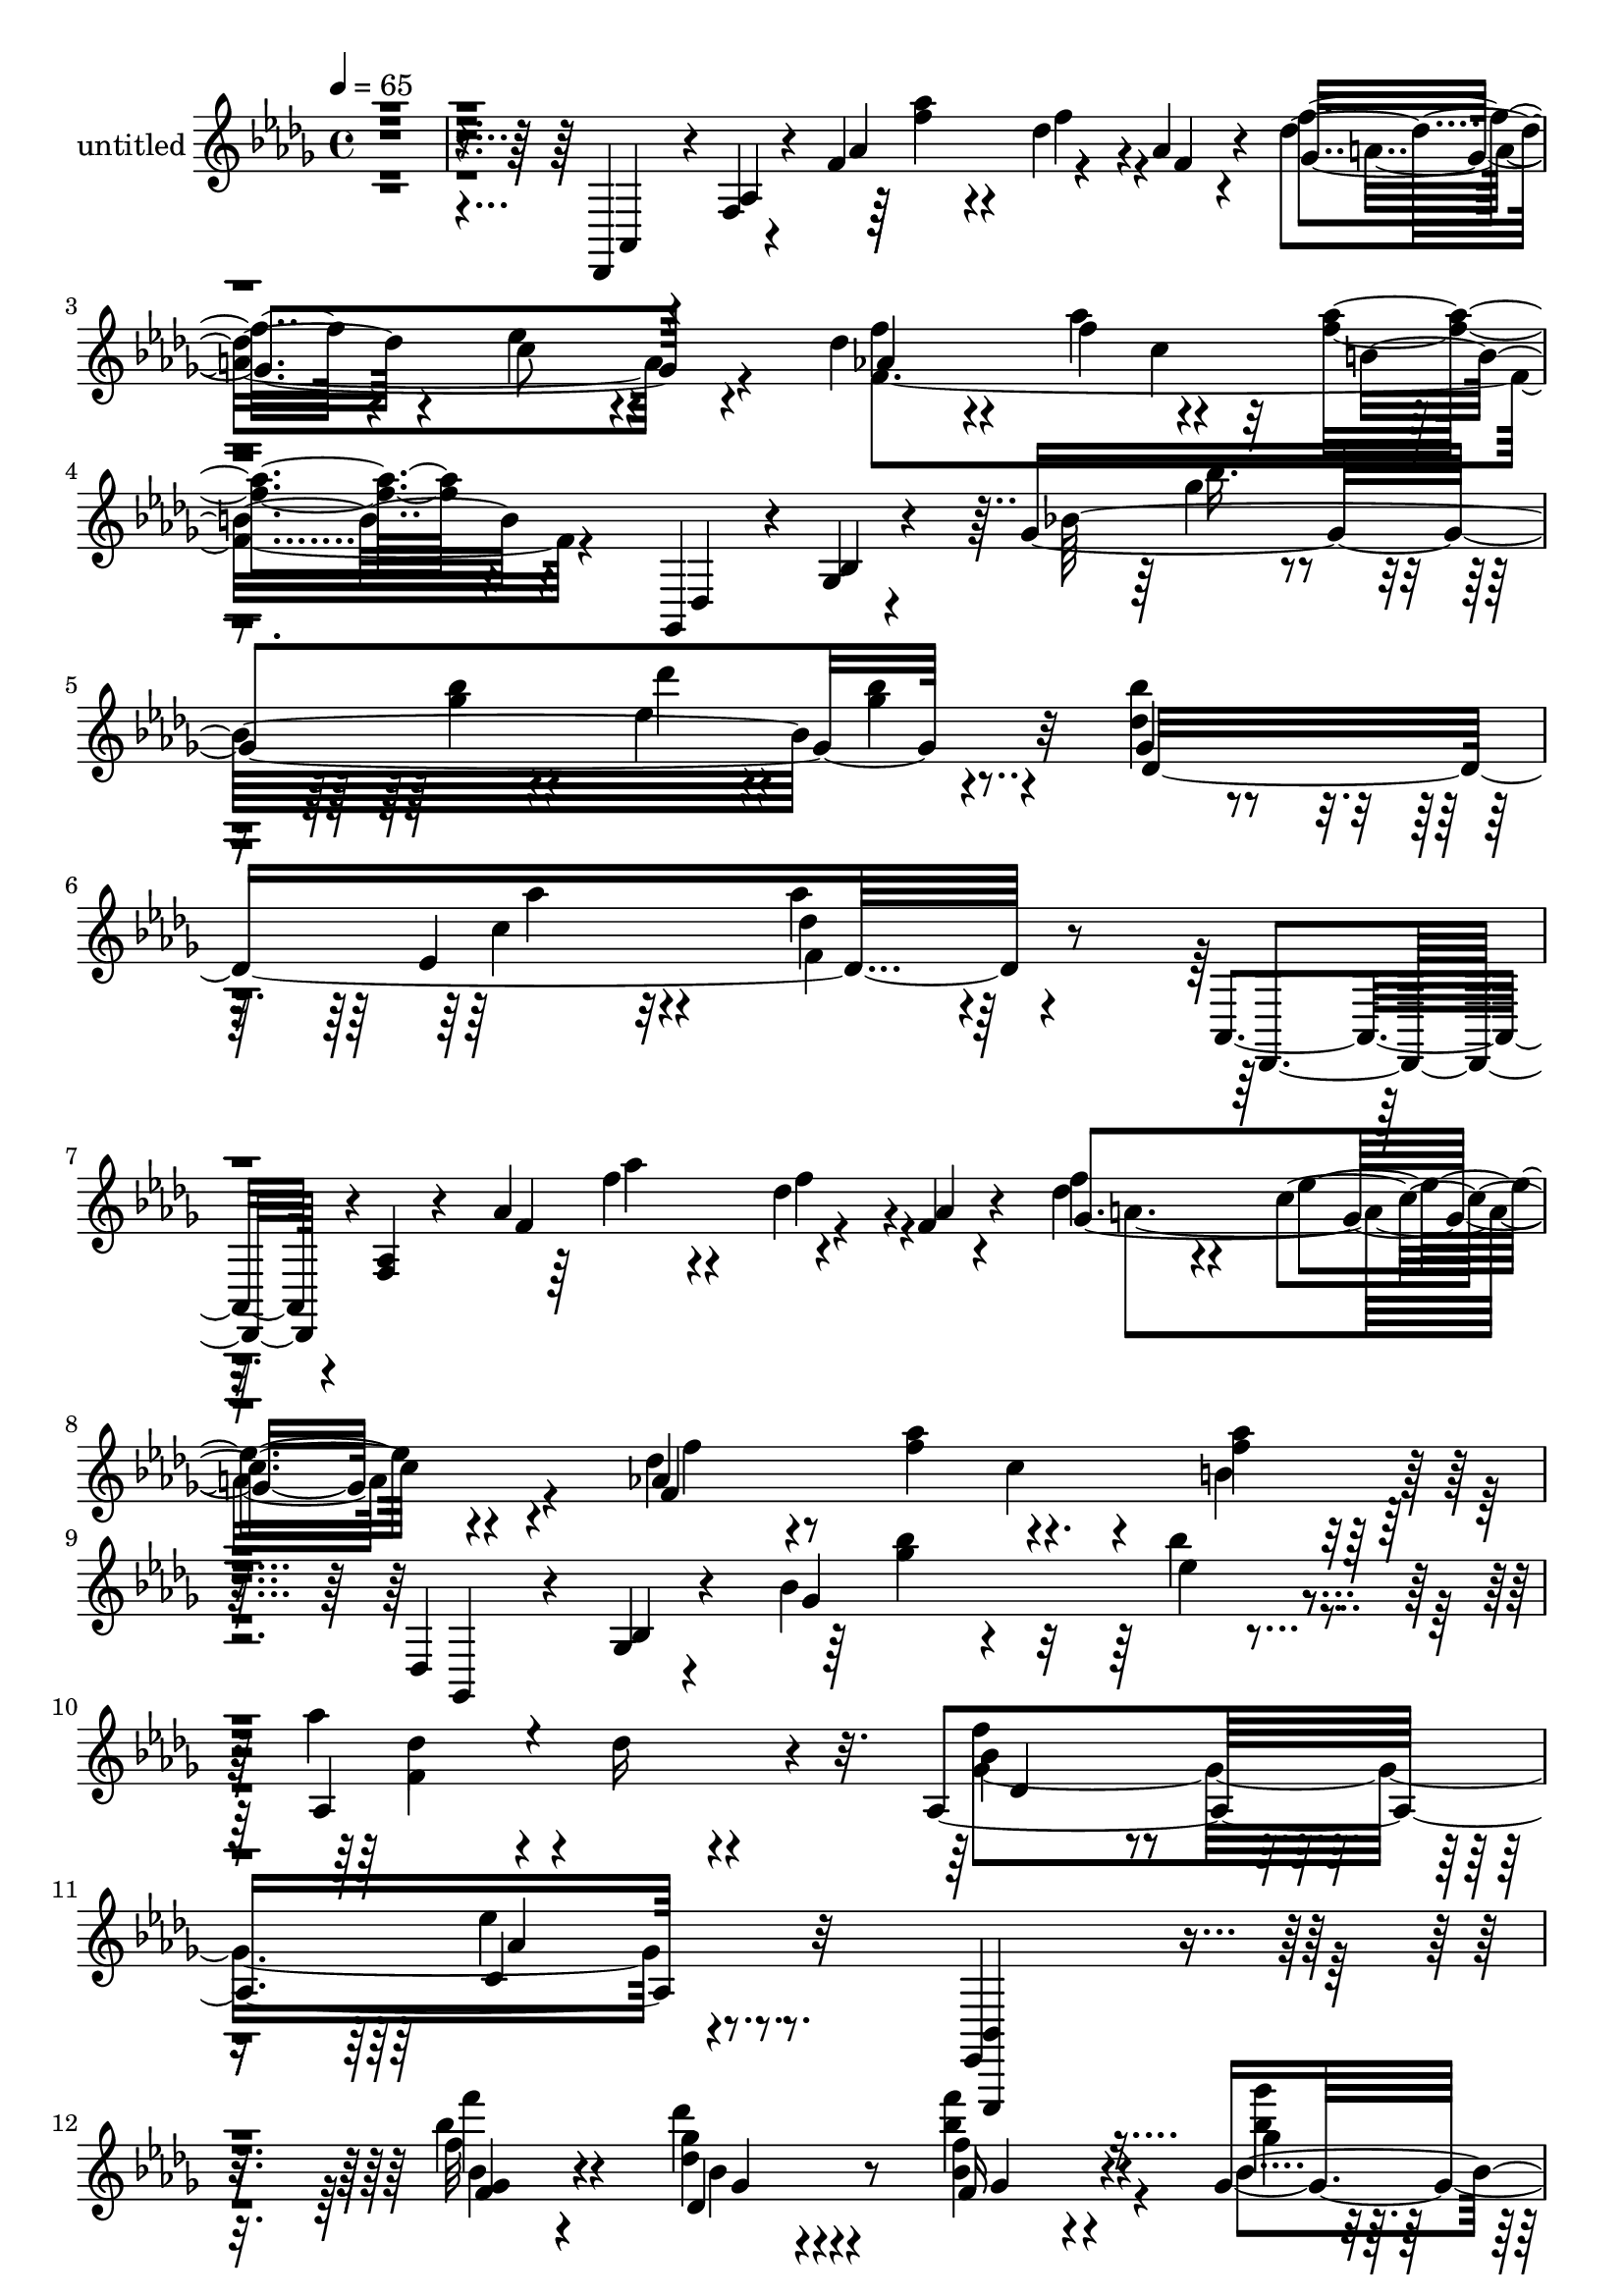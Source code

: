 % Lily was here -- automatically converted by c:/Program Files (x86)/LilyPond/usr/bin/midi2ly.py from output/midi/dh190pa.mid
\version "2.14.0"

\layout {
  \context {
    \Voice
    \remove "Note_heads_engraver"
    \consists "Completion_heads_engraver"
    \remove "Rest_engraver"
    \consists "Completion_rest_engraver"
  }
}

trackAchannelA = {


  \key des \major
    
  \set Staff.instrumentName = "untitled"
  
  \time 4/4 
  

  \key des \major
  
  \tempo 4 = 65 
  \skip 4*10552/120 
  \tempo 4 = 86 
  \skip 4*5289/120 
  \tempo 4 = 75 
  \skip 4*2578/120 
  \tempo 4 = 75 
  \skip 4*197/120 
  \tempo 4 = 75 
  \skip 4*198/120 
  \tempo 4 = 73 
  \skip 4*198/120 
  \tempo 4 = 72 
  \skip 4*198/120 
  \tempo 4 = 72 
  \skip 4*198/120 
  \tempo 4 = 71 
  \skip 4*197/120 
  \tempo 4 = 69 
  \skip 4*198/120 
  \tempo 4 = 69 
  \skip 4*198/120 
  \tempo 4 = 67 
  \skip 4*198/120 
  \tempo 4 = 67 
  \skip 4*198/120 
  \tempo 4 = 65 
  \skip 4*1/120 
  \tempo 4 = 75 
  \skip 4*12/120 
  \tempo 4 = 65 
  \skip 4*4527/120 
  \tempo 4 = 75 
  
}

trackA = <<
  \context Voice = voiceA \trackAchannelA
>>


trackBchannelA = {
  
}

trackBchannelB = \relative c {
  r4*580/120 des,4*26/120 r4*9/120 f' r4*33/120 f'4*179/120 r4*27/120 aes4*11/120 
  r4*42/120 f'4*57/120 r4*68/120 c8 r4*70/120 des4*61/120 r4*61/120 f4*67/120 
  r4*66/120 <aes f >4*97/120 r4*168/120 ges,,,4*34/120 r4*8/120 ges'4*9/120 
  r4*35/120 ges'4*438/120 r32*5 <bes' des, >4*59/120 r4*71/120 ees,,4*69/120 
  r32*5 des'4*141/120 r4*145/120 aes,,4*35/120 r4*3/120 <aes' f >4*9/120 
  r4*36/120 aes'4*178/120 r4*33/120 f4*9/120 r4*41/120 f'4*61/120 
  r4*64/120 c4*70/120 r4*62/120 des4*61/120 r4*64/120 f4*66/120 
  r4*72/120 <f aes >4*113/120 r4*149/120 des,,4*23/120 r4*17/120 ges4*9/120 
  r4*37/120 bes'4*178/120 r4*85/120 aes'4*93/120 r4*32/120 des,16 
  r4*102/120 aes,4*378/120 r32*9 ees,4*108/120 r4*157/120 f''''4*104/120 
  r4*84/120 <des, ges >4*18/120 r4*66/120 <bes f' >4*29/120 r4*56/120 ges16. 
  r4*52/120 aes''16 r4*232/120 <ees,,,, bes' ees,, >4*55/120 r4*137/120 f''''4*81/120 
  r4*115/120 <bes,, des' >4*18/120 r4*82/120 des4*16/120 r4*89/120 des,4*40/120 
  r4*65/120 c''32*5 r4*201/120 ees,,,,16. r4*149/120 f'''4*48/120 
  r4*122/120 des,4*21/120 r4*65/120 f''4*27/120 r4*57/120 ges,4*33/120 
  r4*68/120 aes'4*148/120 r4*76/120 bes,4*33/120 r4*79/120 f'4*82/120 
  r4*42/120 bes,4*39/120 r4*84/120 des4*53/120 r4*97/120 c4*132/120 
  r4*79/120 f,,4*229/120 r4*102/120 e4*283/120 r4*76/120 ees4*302/120 
  r4*163/120 aes,,4*97/120 r4*49/120 aes''4*46/120 r4*4/120 ees'32*21 
  r4*252/120 des,,,4*39/120 r4*1/120 aes'4*11/120 r4*27/120 f'4*11/120 
  r4*24/120 aes4*26/120 r4*7/120 des32 r4*21/120 f4*12/120 r4*24/120 f,,4*41/120 
  r4*37/120 f'4*13/120 r4*28/120 aes4*32/120 r4*12/120 c4*16/120 
  r4*35/120 f4*9/120 r16. des,,4*36/120 aes'4*11/120 r4*24/120 f'4*10/120 
  r16 aes4*27/120 r4*12/120 des4*16/120 r4*27/120 f4*14/120 r16 f,,4*47/120 
  r4*41/120 f'4*12/120 r4*36/120 aes4*29/120 r4*23/120 c4*17/120 
  r4*50/120 f4*11/120 r4*81/120 des,,4*32/120 r4*14/120 aes'4*10/120 
  r4*28/120 f'4*16/120 r4*28/120 aes4*27/120 r4*14/120 des4*16/120 
  r4*33/120 f4*6/120 r4*34/120 f,,4*56/120 r4*26/120 f'4*14/120 
  r4*26/120 aes4*36/120 r4*2/120 c4*48/120 r4*48/120 ges,4*33/120 
  r4*8/120 des'4*11/120 r4*32/120 bes'4*9/120 r4*34/120 des4*44/120 
  r4*43/120 ges4*17/120 r4*24/120 aes4*35/120 r4*10/120 bes4*33/120 
  r4*11/120 des16. r4*41/120 ges4*39/120 r4*4/120 bes4*48/120 r4*1/120 des,,,,4*42/120 
  r4*2/120 aes'4*9/120 r4*36/120 f'4*13/120 r4*32/120 aes4*17/120 
  r4*22/120 des4*37/120 r4*8/120 f4*7/120 r4*43/120 f,,4*40/120 
  r4*4/120 c'4*6/120 r4*37/120 aes'4*13/120 r4*35/120 bes,4*40/120 
  r4*2/120 f'4*5/120 r4*41/120 des'4*7/120 r16. ees,,4*39/120 r4*3/120 bes'4*7/120 
  r4*35/120 ges'8 r4*3/120 aes,4*47/120 r4*36/120 bes'4*14/120 
  | % 29
  r4*31/120 des4*40/120 r4*11/120 ges4*38/120 r4*16/120 bes4*28/120 
  r4*35/120 c16. r4*24/120 bes4*32/120 r4*47/120 aes4*32/120 r4*107/120 des,,,4*33/120 
  r4*8/120 aes'4*10/120 r16 f'4*20/120 r4*21/120 aes4*35/120 r4*6/120 des4*44/120 
  r4*12/120 f4*9/120 r4*42/120 f,,4*50/120 r4*31/120 f'4*12/120 
  r4*29/120 aes4*47/120 r4*42/120 f'4*7/120 r4*50/120 bes'4*148/120 
  des4*235/120 r4*3/120 des,4*106/120 r4*55/120 bes'4*71/120 aes4*98/120 
  r4*50/120 des,4*48/120 r4*96/120 f4*88/120 r4*81/120 ees4*153/120 
  r4*143/120 ges,,4*134/120 r16 aes,4*18/120 r4*16/120 ees'32 r4*13/120 aes,4*17/120 
  r4*11/120 ees'4*13/120 r4*13/120 <ges bes >4*26/120 r4*1/120 ees4*14/120 
  r4*21/120 aes,4*31/120 r4*3/120 ees'4*26/120 r4*4/120 aes,4*27/120 
  r4*33/120 aes4*18/120 r4*7/120 ees'4*12/120 r4*13/120 aes,4*24/120 
  r4*2/120 ees'4*14/120 r4*9/120 aes,4*17/120 r4*6/120 ees'4*13/120 
  r4*10/120 aes,4*16/120 r4*9/120 ees'4*13/120 r4*11/120 aes,4*14/120 
  r4*11/120 ees'4*10/120 r4*12/120 aes,4*19/120 r4*5/120 ees'4*12/120 
  r4*16/120 aes,4*29/120 r4*2/120 ees'4*25/120 r4*6/120 aes,4*17/120 
  r4*12/120 ees'4*22/120 r4*10/120 aes,4*37/120 ees'4*9/120 r4*42/120 des'4*62/120 
  r4*9/120 bes4*42/120 r4*1/120 bes'4*12/120 r4*7/120 bes,4*56/120 
  r4*7/120 aes4*63/120 bes4*71/120 r4*2/120 des4*81/120 r4*1/120 c4*191/120 
  r4*37/120 bes''4*100/120 r4*5/120 des,4*55/120 r4*8/120 bes'4*23/120 
  r4*17/120 ees,4*20/120 r4*14/120 bes'4*21/120 r4*18/120 ees, 
  r32 bes'4*14/120 r4*11/120 aes,4*37/120 r4*23/120 bes'4*11/120 
  r4*8/120 bes,4*55/120 r4*10/120 bes'4*26/120 r4*23/120 ees,16 
  r4*19/120 bes'4*26/120 r4*2/120 c,4*34/120 r4*19/120 ges'4*28/120 
  r4*1/120 bes4*10/120 r4*21/120 c4*32/120 r4*35/120 
  | % 39
  ges'4*33/120 r4*12/120 bes4*14/120 r4*124/120 f,,4*297/120 
  | % 40
  r4*56/120 e4*338/120 r4*54/120 ees4*290/120 r4*125/120 aes,,4*78/120 
  r4*25/120 c'4*56/120 r4*52/120 ees'4*324/120 r4*295/120 des,,,4*46/120 
  r4*2/120 aes''4*12/120 r4*42/120 aes'4*192/120 r4*21/120 aes4*18/120 
  r4*48/120 ges4*221/120 r4*46/120 f'4*55/120 r4*61/120 f4*58/120 
  c4*17/120 r8 aes'4*121/120 r4*149/120 des,,,4*29/120 r4*11/120 bes'4*12/120 
  r4*34/120 bes'4*379/120 r4*84/120 des4*70/120 r4*49/120 ees,4*72/120 
  r4*57/120 f4*145/120 r4*152/120 aes,,4*35/120 r4*5/120 f'4*10/120 
  r4*37/120 aes'4*164/120 r4*27/120 aes4*17/120 r4*37/120 ges4*197/120 
  r4*54/120 des'4*61/120 r4*57/120 f4*63/120 r4*71/120 aes4*109/120 
  r4*161/120 ges,,,4*28/120 r32 bes'4*11/120 r4*35/120 ges'4*166/120 
  r4*86/120 des'4*73/120 r4*50/120 des16 r32*5 aes,4*437/120 r4*139/120 des,,4*39/120 
  r4*2/120 aes'4*12/120 r4*23/120 f'4*18/120 r4*19/120 aes4*29/120 
  r4*3/120 des4*22/120 r4*12/120 f32 r4*16/120 f,,4*39/120 r4*25/120 f'4*18/120 
  r4*12/120 aes4*27/120 r4*4/120 c4*16/120 r4*16/120 f4*13/120 
  r4*24/120 des,,4*36/120 r4*37/120 f'4*13/120 r4*27/120 aes4*26/120 
  r4*11/120 des r4*26/120 f4*16/120 r4*24/120 f,,4*52/120 r16 f'4*44/120 
  r4*42/120 c'4*20/120 r16 f32 r4*29/120 des,4*34/120 r16 f'32 
  r4*20/120 aes4*22/120 r4*8/120 des4*20/120 r4*11/120 f4*12/120 
  r4*16/120 f,,4*32/120 r4*25/120 f'32 r4*10/120 aes4*19/120 r4*8/120 c4*22/120 
  r4*8/120 f4*23/120 r4*5/120 des,4*32/120 r4*25/120 f'4*8/120 
  r4*23/120 aes4*29/120 r4*1/120 des4*28/120 r4*5/120 f4*25/120 
  r4*5/120 f,,4*234/120 r4*69/120 e16. r4*38/120 aes'4*416/120 
  r4*242/120 des,,,,8 r16. f'4*34/120 r4*16/120 aes r4*31/120 des4*103/120 
  r4*12/120 aes'4*70/120 r4*4/120 des4*17/120 r4*98/120 f4*342/120 
}

trackBchannelBvoiceB = \relative c {
  r4*581/120 aes4*24/120 r4*10/120 aes'4*11/120 r4*34/120 aes'4*176/120 
  r4*28/120 f4*9/120 r4*43/120 des'4*59/120 r4*66/120 ees4*61/120 
  r4*70/120 f4*58/120 r4*63/120 aes4*69/120 r4*65/120 b,4*97/120 
  r4*168/120 des,,4*33/120 r4*8/120 bes'4*11/120 r4*34/120 bes'32*29 
  r4*77/120 ges4*64/120 r4*67/120 c4*69/120 r4*74/120 aes'4*146/120 
  r4*141/120 des,,,,4*35/120 r4*48/120 f''4*176/120 r4*34/120 aes4*10/120 
  r4*40/120 des4*64/120 r4*62/120 ees4*70/120 r4*61/120 aes,4*187/120 
  c4*20/120 r4*56/120 b4*118/120 r4*145/120 ges,,4*23/120 r4*16/120 bes'4*10/120 
  r4*37/120 ges'4*178/120 r4*84/120 aes,4*211/120 r4*47/120 bes'4*160/120 
  r4*80/120 ees4*127/120 r4*145/120 <bes,, ees,, >4*110/120 r4*155/120 f'''32*7 
  r4*83/120 des'4*20/120 r4*64/120 f,,16 r4*56/120 ges'4*34/120 
  r4*63/120 bes,4*37/120 r4*416/120 bes'4*82/120 r4*114/120 ges4*19/120 
  r4*81/120 ges,4*18/120 r4*87/120 des''4*41/120 r4*65/120 <bes, ges >4*66/120 
  r4*209/120 bes,,4*46/120 r4*148/120 f''''4*49/120 r4*122/120 <des, ges >4*17/120 
  r4*69/120 <f ges, >4*23/120 r8 bes4*34/120 r4*67/120 bes,16*5 
  r4*74/120 ges''4*34/120 r4*78/120 bes,8. r4*158/120 des,4*56/120 
  r4*94/120 c4*130/120 r32*7 aes4*213/120 r4*121/120 aes4*238/120 
  r4*122/120 aes4*260/120 r4*226/120 ges,4*56/120 r4*147/120 aes''4*260/120 
  r4*506/120 c,,,4*23/120 r4*486/120 c4*29/120 r4*277/120 aes'''4*227/120 
  r4*32/120 f4*98/120 r4*23/120 aes4*84/120 f,4*6/120 r4*43/120 bes'4*84/120 
  r4*46/120 des4*221/120 r4*36/120 ees,4*35/120 r4*100/120 aes4*172/120 
  r4*97/120 f8. r4*44/120 des4*96/120 r4*44/120 f4*143/120 r4*5/120 ees32*15 
  r4*71/120 ees,4*34/120 r4*35/120 des4*29/120 r4*49/120 c4*38/120 
  r4*102/120 aes''4*230/120 r4*40/120 f4*106/120 r4*16/120 aes4*100/120 
  r4*46/120 ges,,,4*44/120 r4*3/120 des'4*11/120 r4*39/120 bes'4*8/120 
  r4*41/120 des4*51/120 r16. ges16 r4*19/120 aes4*33/120 r4*14/120 bes16. 
  r4*50/120 ees4*51/120 ges4*62/120 r4*71/120 des4*104/120 r4*188/120 ges,4*323/120 
  r4*145/120 bes,4*132/120 r16 ges4*35/120 r4*26/120 bes4*28/120 
  r4*27/120 aes,4*25/120 r4*36/120 des'4*119/120 r4*55/120 bes'16. 
  r4*51/120 <des, ees >4*17/120 r4*32/120 <des bes >4*8/120 r4*18/120 des4*4/120 
  r4*17/120 ees4*20/120 r4*33/120 ees4*167/120 r4*62/120 ees4*14/120 
  r4*5/120 ges32 r4*1/120 bes4*10/120 r4*19/120 ees,4*17/120 r4*1/120 ges4*12/120 
  r4*33/120 ees4*16/120 r4*1/120 ges4*11/120 r4*1/120 bes4*12/120 
  r4*19/120 ees,4*18/120 r32 bes' r4*19/120 ees, ges4*16/120 r4*2/120 bes4*13/120 
  r4*25/120 ees,4*22/120 r4*18/120 bes'4*11/120 r4*37/120 ees,4*21/120 
  r4*4/120 ges4*20/120 r4*8/120 bes4*5/120 r4*26/120 c4*32/120 
  r4*1/120 ees4*38/120 r4*1/120 ges4*48/120 r4*128/120 ees16 r4*32/120 bes4*36/120 
  r4*37/120 bes4*22/120 r4*13/120 ges'4*19/120 r4*38/120 ees4*6/120 
  r4*9/120 ges4*17/120 r4*55/120 ees4*27/120 r4*40/120 des16. r4*2/120 ges4*27/120 
  r4*52/120 ees4*36/120 r4*83/120 ees'4*41/120 r4*201/120 aes,,4*281/120 
  r4*77/120 aes32*21 r4*74/120 aes4*254/120 r4*187/120 ges,4*52/120 
  r4*54/120 aes'4*53/120 r4*59/120 aes'4*267/120 r4*295/120 aes,,,4*46/120 
  r4*2/120 f'4*9/120 r16. f'4*190/120 r4*23/120 f4*20/120 r16. a4*222/120 
  r16. des4*57/120 r4*59/120 aes'8 r4*76/120 f4*121/120 r4*148/120 ges,,,16 
  r4*11/120 ges'4*9/120 r4*36/120 ges'4*381/120 r4*82/120 des4*398/120 
  r4*148/120 des,,4*34/120 r4*5/120 aes''4*11/120 r4*36/120 f'32*11 
  r4*27/120 f32 r4*39/120 f'4*66/120 r4*58/120 c4*66/120 r4*61/120 f8 
  r4*57/120 aes4*64/120 r4*70/120 f4*110/120 r4*161/120 des,,4*28/120 
  r32 ges4*9/120 r4*37/120 bes'4*161/120 r8. aes,4*137/120 r4*109/120 des4*206/120 
  r4*91/120 ees'4*118/120 r4*386/120 c,,16 r32*11 aes4*12/120 r4*222/120 c4*48/120 
  r4*36/120 aes'4*23/120 r4*146/120 aes4*9/120 r4*176/120 c4*23/120 
  r4*144/120 aes'4*8/120 r4*178/120 c32*13 r4*115/120 b4*9/120 
  r4*77/120 b'4*40/120 r4*43/120 aes'4*39/120 r4*19/120 b4*73/120 
  r32*7 des4*22/120 r4*273/120 <f aes >1 r4*58/120 des,4*298/120 
}

trackBchannelBvoiceC = \relative c {
  r4*712/120 f''4*40/120 r4*68/120 des4*40/120 r4*56/120 ges,4*191/120 
  r4*65/120 aes4*179/120 c4*28/120 r4*448/120 ges'4*44/120 r4*72/120 ges4*26/120 
  r4*87/120 ees4*54/120 r4*64/120 ges4*32/120 r4*85/120 des,8*7 
  r4*279/120 f'4*40/120 r4*68/120 des4*39/120 r4*57/120 ges,4*201/120 
  r4*56/120 f4*380/120 r32*19 <bes' ges >4*44/120 r4*61/120 bes4*20/120 
  r4*85/120 des,4*104/120 r4*153/120 f4*163/120 r4*77/120 c,4*129/120 
  r4*408/120 bes''4*106/120 r4*82/120 des,,4*24/120 r8 bes''4*31/120 
  r4*55/120 bes4*36/120 r4*61/120 aes,4*39/120 r4*414/120 f'4*83/120 
  r4*113/120 des4*22/120 r4*79/120 bes4*13/120 r4*92/120 ges4*37/120 
  r4*68/120 c4*69/120 r4*206/120 ees,,,,4 r4*74/120 bes'''''4*50/120 
  r4*121/120 bes,4*19/120 r4*67/120 bes4*24/120 r4*59/120 ges''4*35/120 
  r4*66/120 aes,,4*151/120 r4*73/120 ges'4*37/120 r4*76/120 f32*11 
  r4*82/120 f,4*269/120 r4*143/120 des'4*193/120 r4*140/120 bes4*222/120 
  r4*138/120 bes4*236/120 r16*9 c,4*53/120 r4*166/120 c''4*93/120 
  r4*1724/120 c,,,4*24/120 r4*361/120 ees'4*32/120 r4*1052/120 ees,4*10/120 
  r4*844/120 c32 r4*106/120 c'4*51/120 r4*248/120 ees4*46/120 r4*378/120 f4*211/120 
  r4*81/120 bes4*86/120 r4*84/120 c,4*147/120 r4*151/120 aes,4*50/120 
  ees'4*39/120 r4*1/120 aes,16 r4*3/120 ees'4*20/120 r4*19/120 bes'4*35/120 
  r4*25/120 <ges des' >4*29/120 r4*26/120 ees'4*27/120 r4*35/120 bes4 
  r4*53/120 des4*49/120 r4*47/120 bes4*19/120 r16 ees4*10/120 r4*37/120 des4*21/120 
  r4*32/120 ges4*169/120 r4*264/120 ges4*17/120 r4*129/120 ges32 
  r4*406/120 ges'4*21/120 r4*54/120 ges4*17/120 r4*220/120 ges4*24/120 
  r4*534/120 des4*256/120 r4*109/120 bes32*19 r4*101/120 bes4*234/120 
  r4*463/120 c'4*113/120 r4*548/120 f,4*41/120 r8 des16. r4*70/120 f4*64/120 
  r4*64/120 c4*87/120 r4*51/120 aes4. r4*73/120 b4*126/120 r4*282/120 bes'4*54/120 
  r4*36/120 ges4*31/120 r4*74/120 ees4*79/120 r4*28/120 ges4*24/120 
  r4*84/120 bes4*64/120 r4*55/120 c,4*73/120 r4*55/120 des4*148/120 
  r4*290/120 f4*37/120 r4*59/120 <f des >4*38/120 r4*58/120 des4*69/120 
  r4*56/120 ees4*66/120 r8 aes,4*179/120 r4*73/120 b4*110/120 r4*303/120 <bes' ges >4*36/120 
  r8 bes4*20/120 r4*82/120 aes4*53/120 r4*211/120 ges,4*400/120 
  r4*1636/120 f'4*147/120 r4*254/120 e'4*47/120 r4*583/120 aes,,,,4*16/120 
  r4*184/120 f''4*71/120 r4*256/120 aes''4*47/120 r4*29/120 des8 
}

trackBchannelBvoiceD = \relative c {
  \voiceTwo
  r4*712/120 aes'''4*41/120 r4*68/120 f4*40/120 r4*56/120 a,4*191/120 
  r4*64/120 f4*357/120 r4*299/120 bes'16. r4*70/120 bes4*29/120 
  r4*85/120 des4*58/120 r4*59/120 bes4*33/120 r4*215/120 aes4*70/120 
  r4*73/120 f,4*141/120 r32*19 aes'4*41/120 r4*67/120 f4*39/120 
  r4*57/120 a,4*202/120 r4*55/120 f'4*64/120 r8 aes4*67/120 r4*579/120 ees4*23/120 
  r4*81/120 f,4*155/120 r4*102/120 ges4*374/120 r4*404/120 bes4*103/120 
  r4*85/120 bes4*21/120 r4*62/120 f''4*32/120 r4*54/120 ges4*38/120 
  r8 aes,4*28/120 r4*425/120 <bes, ges >4*82/120 r4*114/120 ges4*16/120 
  r4*84/120 bes'4*17/120 r4*88/120 <bes, ges' >4*38/120 r4*67/120 c,4*71/120 
  r4*398/120 bes'4*52/120 r4*119/120 des'4*20/120 r4*66/120 <bes f, >4*26/120 
  r4*57/120 ges,4*40/120 r4*62/120 <bes' aes >16*5 r4*74/120 ges,4*32/120 
  r4*80/120 des'4*171/120 r4*76/120 f4*278/120 r4*164/120 f4*136/120 
  r4*193/120 des4*204/120 r4*161/120 des4*214/120 r4*571/120 aes''4*119/120 
  r4*4775/120 aes,,,4*216/120 r32*5 aes4*325/120 r4*143/120 ees'4*130/120 
  r4*147/120 des4*28/120 r4*34/120 ges4*124/120 r4*50/120 ges4*44/120 
  r4*101/120 ges4*11/120 r4*35/120 <bes ges >4*23/120 r16 des4*178/120 
  r4*1717/120 f4*221/120 r4*145/120 des4*263/120 r4*125/120 des4*207/120 
  r4*572/120 aes''4*99/120 r4*452/120 aes,4*43/120 r4*58/120 f4*46/120 
  r4*69/120 des4*71/120 r4*57/120 ees4*88/120 r4*51/120 f,4*376/120 
  r4*284/120 ges'4*56/120 r4*35/120 bes4*33/120 r4*71/120 des4*80/120 
  r4*27/120 bes4*26/120 r4*82/120 ges,4*67/120 r4*52/120 aes'4*74/120 
  r4*54/120 aes16*5 r4*288/120 aes4*38/120 r4*154/120 a,4*197/120 
  r4*54/120 f4*362/120 r4*399/120 ees'4*24/120 r4*78/120 f,4*132/120 
  r4*151/120 bes4*147/120 r4*113/120 aes4*119/120 r4*1678/120 aes'4*41/120 
  r4*55/120 f'4*19/120 r4*1439/120 f4*200/120 
}

trackBchannelBvoiceE = \relative c {
  r4*4584/120 des'4*162/120 r4*78/120 aes'4*129/120 r4*408/120 <ges f >4*104/120 
  r4*85/120 ges4*17/120 r4*66/120 ges4*20/120 r4*65/120 bes4*43/120 
  r4*55/120 bes'16 r4*423/120 f,4*84/120 r4*112/120 des4*17/120 
  r4*88/120 bes4*16/120 r4*84/120 des'4*42/120 r4*63/120 ges4*74/120 
  r4*396/120 ges,4*50/120 r4*121/120 ges4*16/120 r4*153/120 bes4*37/120 
  r4*288/120 bes4*36/120 r4*77/120 f4*172/120 r32*5 a4*272/120 
  r4*194/120 aes'4*66/120 r4*264/120 e4*171/120 r4*200/120 ees4*181/120 
  r4*5758/120 des,4*87/120 r4*82/120 aes'4*151/120 r4*149/120 des,4*128/120 
  r16*7 ees4 r4*53/120 ees16. r4*200/120 bes'4*168/120 r4*1751/120 aes'4*199/120 
  r4*172/120 e4*224/120 r4*162/120 ees4*178/120 r4*3980/120 c4*25/120 
  r4*967/120 f4*125/120 r4*116/120 c,4*118/120 r4*1717/120 c''4*50/120 
  r4*1547/120 aes''4*40/120 
}

trackBchannelBvoiceF = \relative c {
  \voiceFour
  r32*483 f'4*51/120 r4*727/120 bes4*174/120 r4*568/120 des'4*68/120 
  r4*260/120 aes4*55/120 r4*7/120 aes'4*14/120 r4*298/120 aes,4*39/120 
  r4*38/120 aes'4*12/120 r4*8989/120 des,4*178/120 r4*194/120 aes32*13 
  r4*188/120 aes4*148/120 
}

trackBchannelBvoiceG = \relative c {
  \voiceThree
  r4*8800/120 aes''''4*40/120 r4*281/120 des,4*37/120 r4*344/120 des4*42/120 
  r4*9033/120 aes'4*144/120 r4*227/120 des,4*169/120 r4*214/120 des4*124/120 
}

trackBchannelBvoiceH = \relative c {
  \voiceOne
  r4*18987/120 aes''''4*127/120 r4*257/120 aes4*85/120 
}

trackB = <<
  \context Voice = voiceA \trackBchannelA
  \context Voice = voiceB \trackBchannelB
  \context Voice = voiceC \trackBchannelBvoiceB
  \context Voice = voiceD \trackBchannelBvoiceC
  \context Voice = voiceE \trackBchannelBvoiceD
  \context Voice = voiceF \trackBchannelBvoiceE
  \context Voice = voiceG \trackBchannelBvoiceF
  \context Voice = voiceH \trackBchannelBvoiceG
  \context Voice = voiceI \trackBchannelBvoiceH
>>


trackCchannelA = {
  
  \set Staff.instrumentName = "Composer: Bradbury/DeBussy (arr. Fred Boch)"
  
}

trackC = <<
  \context Voice = voiceA \trackCchannelA
>>


trackDchannelA = {
  
  \set Staff.instrumentName = "Title: Jesus Loves Me (Based on Clair de Lune)"
  
}

trackD = <<
  \context Voice = voiceA \trackDchannelA
>>


trackEchannelA = {
  
  \set Staff.instrumentName = "Sequence: Faren Raborn, Copyright 1996"
  
}

trackE = <<
  \context Voice = voiceA \trackEchannelA
>>


trackFchannelA = {
  
  \set Staff.instrumentName = "Email: raborn@dtx.net"
  
}

trackF = <<
  \context Voice = voiceA \trackFchannelA
>>


\score {
  <<
    \context Staff=trackB \trackA
    \context Staff=trackB \trackB
  >>
  \layout {}
  \midi {}
}
